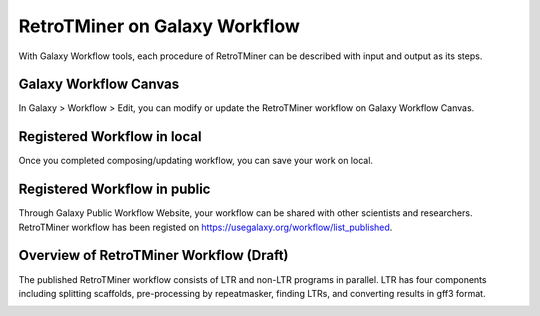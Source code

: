 RetroTMiner on Galaxy Workflow
==============================

With Galaxy Workflow tools, each procedure of RetroTMiner can be described with input and output as its steps.

Galaxy Workflow Canvas
----------------------

In Galaxy > Workflow > Edit, you can modify or update the RetroTMiner workflow on Galaxy Workflow Canvas.

.. image:: images/rtm-workflow-composing.png

Registered Workflow in local
--------------------------

Once you completed composing/updating workflow, you can save your work on local.

.. image:: images/rtm-private-workflow.png

Registered Workflow in public
-----------------------------

Through Galaxy Public Workflow Website, your workflow can be shared with other scientists and researchers. RetroTMiner workflow has been registed on https://usegalaxy.org/workflow/list_published.

.. image:: images/rtm-public-workflow.png

Overview of RetroTMiner Workflow (Draft)
----------------------------------------

The published RetroTMiner workflow consists of LTR and non-LTR programs in parallel. LTR has four components including splitting scaffolds, pre-processing by repeatmasker, finding LTRs, and converting results in gff3 format.

.. image:: images/rtm-retrotminer-image.svg
